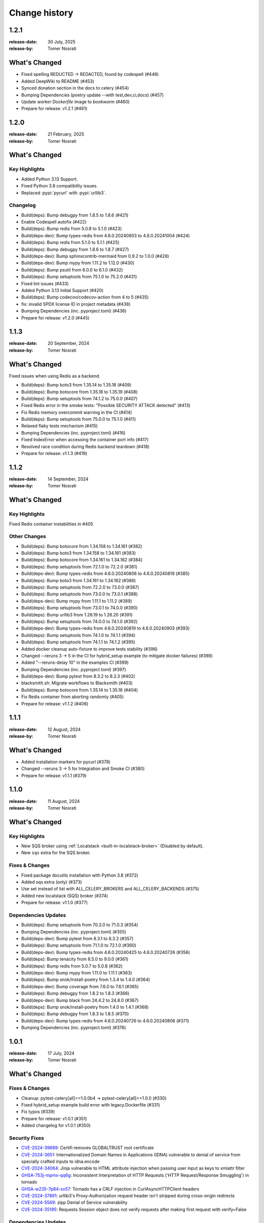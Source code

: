 .. _changelog:

================
 Change history
================

.. _version-1.2.1:

1.2.1
=====
:release-date: 30 July, 2025
:release-by: Tomer Nosrati

What's Changed
==============

- Fixed spelling REDUCTED -> REDACTED, found by codespell (#446)
- Added DeepWiki to README (#453)
- Synced donation section in the docs to celery (#454)
- Bumping Dependencies (poetry update --with test,dev,ci,docs) (#457)
- Update `worker` `Dockerfile` image to `bookworm` (#460)
- Prepare for release: v1.2.1 (#461)

.. _version-1.2.0:

1.2.0
=====
:release-date: 21 February, 2025
:release-by: Tomer Nosrati

What's Changed
==============

Key Highlights
--------------
- Added Python 3.13 Support.
- Fixed Python 3.8 compatibility issues.
- Replaced :pypi:`pycurl` with :pypi:`urllib3`.

Changelog
---------
- Build(deps): Bump debugpy from 1.8.5 to 1.8.6 (#421)
- Enable Codespell autofix (#422)
- Build(deps): Bump redis from 5.0.8 to 5.1.0 (#423)
- Build(deps-dev): Bump types-redis from 4.6.0.20240903 to 4.6.0.20241004 (#424)
- Build(deps): Bump redis from 5.1.0 to 5.1.1 (#425)
- Build(deps): Bump debugpy from 1.8.6 to 1.8.7 (#427)
- Build(deps-dev): Bump sphinxcontrib-mermaid from 0.9.2 to 1.0.0 (#428)
- Build(deps-dev): Bump mypy from 1.11.2 to 1.12.0 (#430)
- Build(deps): Bump psutil from 6.0.0 to 6.1.0 (#432)
- Build(deps): Bump setuptools from 75.1.0 to 75.2.0 (#431)
- Fixed lint issues (#433)
- Added Python 3.13 Initial Support (#420)
- Build(deps): Bump codecov/codecov-action from 4 to 5 (#435)
- fix: invalid SPDX license ID in project metadata (#438)
- Bumping Dependencies (inc. pyproject.toml) (#436)
- Prepare for release: v1.2.0 (#445)

.. _version-1.1.3:

1.1.3
=====
:release-date: 20 September, 2024
:release-by: Tomer Nosrati

What's Changed
==============

Fixed issues when using Redis as a backend.

- Build(deps): Bump boto3 from 1.35.14 to 1.35.18 (#409)
- Build(deps): Bump botocore from 1.35.18 to 1.35.19 (#408)
- Build(deps): Bump setuptools from 74.1.2 to 75.0.0 (#407)
- Fixed Redis error in the smoke tests: "Possible SECURITY ATTACK detected" (#413)
- Fix Redis memory overcommit warning in the CI (#414)
- Build(deps): Bump setuptools from 75.0.0 to 75.1.0 (#411)
- Relaxed flaky tests mechanism (#415)
- Bumping Dependencies (inc. pyproject.toml) (#416)
- Fixed IndexError when accessing the container port info (#417)
- Resolved race condition during Redis backend teardown (#418)
- Prepare for release: v1.1.3 (#419)

.. _version-1.1.2:

1.1.2
=====
:release-date: 14 September, 2024
:release-by: Tomer Nosrati

What's Changed
==============

Key Highlights
--------------

Fixed Redis container instabilities in #405

Other Changes
-------------
- Build(deps): Bump botocore from 1.34.158 to 1.34.161 (#382)
- Build(deps): Bump boto3 from 1.34.158 to 1.34.161 (#383)
- Build(deps): Bump botocore from 1.34.161 to 1.34.162 (#384)
- Build(deps): Bump setuptools from 72.1.0 to 72.2.0 (#381)
- Build(deps-dev): Bump types-redis from 4.6.0.20240806 to 4.6.0.20240819 (#385)
- Build(deps): Bump boto3 from 1.34.161 to 1.34.162 (#386)
- Build(deps): Bump setuptools from 72.2.0 to 73.0.0 (#387)
- Build(deps): Bump setuptools from 73.0.0 to 73.0.1 (#388)
- Build(deps-dev): Bump mypy from 1.11.1 to 1.11.2 (#389)
- Build(deps): Bump setuptools from 73.0.1 to 74.0.0 (#390)
- Build(deps): Bump urllib3 from 1.26.19 to 1.26.20 (#391)
- Build(deps): Bump setuptools from 74.0.0 to 74.1.0 (#392)
- Build(deps-dev): Bump types-redis from 4.6.0.20240819 to 4.6.0.20240903 (#393)
- Build(deps): Bump setuptools from 74.1.0 to 74.1.1 (#394)
- Build(deps): Bump setuptools from 74.1.1 to 74.1.2 (#395)
- Added docker cleanup auto-fixture to improve tests stability (#396)
- Changed --reruns 3 -> 5 in the CI for hybrid_setup example (to mitigate docker failures) (#398)
- Added "--reruns-delay 10" in the examples CI (#399)
- Bumping Dependencies (inc. pyproject.toml) (#397)
- Build(deps-dev): Bump pytest from 8.3.2 to 8.3.3 (#402)
- blacksmith.sh: Migrate workflows to Blacksmith (#403)
- Build(deps): Bump botocore from 1.35.14 to 1.35.18 (#404)
- Fix Redis container from aborting randomly (#405)
- Prepare for release: v1.1.2 (#406)

.. _version-1.1.1:

1.1.1
=====
:release-date: 12 August, 2024
:release-by: Tomer Nosrati

What's Changed
==============

- Added installation markers for pycurl (#378)
- Changed --reruns 3 -> 5 for Integration and Smoke CI (#380)
- Prepare for release: v1.1.1 (#379)

.. _version-1.1.0:

1.1.0
=====
:release-date: 11 August, 2024
:release-by: Tomer Nosrati

What's Changed
==============

Key Highlights
--------------

- New SQS broker using :ref:`Localstack <built-in-localstack-broker>` (Disabled by default).
- New ``sqs`` extra for the SQS broker.

Fixes & Changes
---------------

- Fixed package docutils installation with Python 3.8 (#372)
- Added sqs extra (only) (#373)
- Use set instead of list with ALL_CELERY_BROKERS and ALL_CELERY_BACKENDS (#375)
- Added new localstack (SQS) broker (#374)
- Prepare for release: v1.1.0 (#377)

Dependencies Updates
--------------------

- Build(deps): Bump setuptools from 70.3.0 to 71.0.3 (#354)
- Bumping Dependencies (inc. pyproject.toml) (#355)
- Build(deps-dev): Bump pytest from 8.3.1 to 8.3.2 (#357)
- Build(deps): Bump setuptools from 71.1.0 to 72.1.0 (#360)
- Build(deps-dev): Bump types-redis from 4.6.0.20240425 to 4.6.0.20240726 (#356)
- Build(deps): Bump tenacity from 8.5.0 to 9.0.0 (#361)
- Build(deps): Bump redis from 5.0.7 to 5.0.8 (#362)
- Build(deps-dev): Bump mypy from 1.11.0 to 1.11.1 (#363)
- Build(deps): Bump snok/install-poetry from 1.3.4 to 1.4.0 (#364)
- Build(deps-dev): Bump coverage from 7.6.0 to 7.6.1 (#365)
- Build(deps): Bump debugpy from 1.8.2 to 1.8.3 (#366)
- Build(deps-dev): Bump black from 24.4.2 to 24.8.0 (#367)
- Build(deps): Bump snok/install-poetry from 1.4.0 to 1.4.1 (#368)
- Build(deps): Bump debugpy from 1.8.3 to 1.8.5 (#370)
- Build(deps-dev): Bump types-redis from 4.6.0.20240726 to 4.6.0.20240806 (#371)
- Bumping Dependencies (inc. pyproject.toml) (#376)

.. _version-1.0.1:

1.0.1
=====
:release-date: 17 July, 2024
:release-by: Tomer Nosrati

What's Changed
==============

Fixes & Changes
---------------

- Cleanup: pytest-celery[all]==1.0.0b4 -> pytest-celery[all]==1.0.0 (#330)
- Fixed hybrid_setup example build error with legacy.Dockerfile (#331)
- Fix typos (#339)
- Prepare for release: v1.0.1 (#351)
- Added changelog for v1.0.1 (#350)

Security Fixes
--------------

- `CVE-2024-39689 <https://github.com/advisories/GHSA-248v-346w-9cwc>`_: Certifi removes GLOBALTRUST root certificate
- `CVE-2024-3651 <https://github.com/advisories/GHSA-jjg7-2v4v-x38h>`_: Internationalized Domain Names in Applications (IDNA) vulnerable to denial of service from specially crafted inputs to idna.encode
- `CVE-2024-34064 <https://github.com/advisories/GHSA-h75v-3vvj-5mfj>`_: Jinja vulnerable to HTML attribute injection when passing user input as keys to xmlattr filter
- `GHSA-753j-mpmx-qq6g <https://github.com/advisories/GHSA-753j-mpmx-qq6g>`_: Inconsistent Interpretation of HTTP Requests ('HTTP Request/Response Smuggling') in tornado
- `GHSA-w235-7p84-xx57 <https://github.com/advisories/GHSA-w235-7p84-xx57>`_: Tornado has a CRLF injection in CurlAsyncHTTPClient headers
- `CVE-2024-37891 <https://github.com/advisories/GHSA-34jh-p97f-mpxf>`_: urllib3's Proxy-Authorization request header isn't stripped during cross-origin redirects
- `CVE-2024-5569 <https://github.com/advisories/GHSA-jfmj-5v4g-7637>`_: zipp Denial of Service vulnerability
- `CVE-2024-35195 <https://github.com/advisories/GHSA-9wx4-h78v-vm56>`_: Requests Session object does not verify requests after making first request with verify=False

Dependencies Updates
--------------------

- Build(deps-dev): Bump black from 24.3.0 to 24.4.0 (#289)
- Build(deps): Bump setuptools from 69.2.0 to 69.5.1 (#290)
- Build(deps-dev): Bump types-redis from 4.6.0.20240409 to 4.6.0.20240417 (#292)
- Build(deps): Bump celery from 5.3.6 to 5.4.0 (#293)
- Build(deps-dev): Bump types-redis from 4.6.0.20240417 to 4.6.0.20240423 (#295)
- Build(deps-dev): Bump coverage from 7.4.4 to 7.5.0 (#296)
- Build(deps-dev): Bump mypy from 1.9.0 to 1.10.0 (#298)
- Build(deps-dev): Bump black from 24.4.0 to 24.4.1 (#299)
- Build(deps-dev): Bump types-redis from 4.6.0.20240423 to 4.6.0.20240425 (#300)
- Build(deps): Bump redis from 5.0.3 to 5.0.4 (#297)
- Build(deps-dev): Bump black from 24.4.1 to 24.4.2 (#301)
- Build(deps-dev): Bump pytest from 8.1.1 to 8.2.0 (#302)
- Build(deps-dev): Bump pytest-xdist from 3.5.0 to 3.6.1 (#303)
- Build(deps-dev): Bump coverage from 7.5.0 to 7.5.1 (#306)
- Build(deps-dev): Bump sphinx-click from 5.1.0 to 6.0.0 (#308)
- Build(deps-dev): Bump pytest from 8.2.0 to 8.2.1 (#309)
- Revert "Build(deps-dev): Bump pytest from 8.2.0 to 8.2.1" (#310)
- Pinned requests to v2.31.0 due to docker-py bug #3256 (#313)
- Build(deps-dev): Bump pytest from 8.2.0 to 8.2.1 (#311)
- Build(deps): Bump setuptools from 69.5.1 to 70.0.0 (#312)
- Build(deps): Bump docker from 7.0.0 to 7.1.0 (#315)
- Fixed docker-py & requests issue (#316)
- Build(deps-dev): Bump coverage from 7.5.1 to 7.5.2 (#317)
- Build(deps-dev): Bump coverage from 7.5.2 to 7.5.3 (#319)
- Build(deps-dev): Bump pytest from 8.2.1 to 8.2.2 (#320)
- Build(deps): Bump redis from 5.0.4 to 5.0.5 (#321)
- Build(deps): Bump redis from 5.0.5 to 5.0.6 (#323)
- Build(deps): Bump psutil from 5.9.8 to 6.0.0 (#325)
- Build(deps): Bump setuptools from 70.0.0 to 70.1.0 (#327)
- Build(deps-dev): Bump coverage from 7.5.3 to 7.5.4 (#328)
- Build(deps-dev): Bump mypy from 1.10.0 to 1.10.1 (#329)
- Build(deps): Bump setuptools from 70.1.0 to 70.1.1 (#332)
- Build(deps): Bump debugpy from 1.8.1 to 1.8.2 (#333)
- Build(deps): Bump redis from 5.0.6 to 5.0.7 (#334)
- Build(deps): Bump setuptools from 70.1.1 to 70.2.0 (#336)
- Build(deps): Bump certifi from 2024.2.2 to 2024.7.4 (#337)
- Build(deps-dev): Bump pytest-subtests from 0.12.1 to 0.13.0 (#338)
- Build(deps): Bump setuptools from 70.2.0 to 70.3.0 (#340)
- Build(deps-dev): Bump coverage from 7.5.4 to 7.6.0 (#341)
- Changed "retry" dependency to "tenacity" (#342)
- Build(deps): Bump idna from 3.6 to 3.7 (#343)
- Build(deps-dev): Bump jinja2 from 3.1.3 to 3.1.4 (#344)
- Build(deps-dev): Bump tornado from 6.4 to 6.4.1 (#345)
- Build(deps): Bump urllib3 from 2.2.1 to 2.2.2 (#346)
- Build(deps-dev): Bump zipp from 3.18.0 to 3.19.1 (#347)
- Bumping Dependencies (#348)
- Build(deps-dev): Bump pytest-subtests from 0.13.0 to 0.13.1 (#349)
